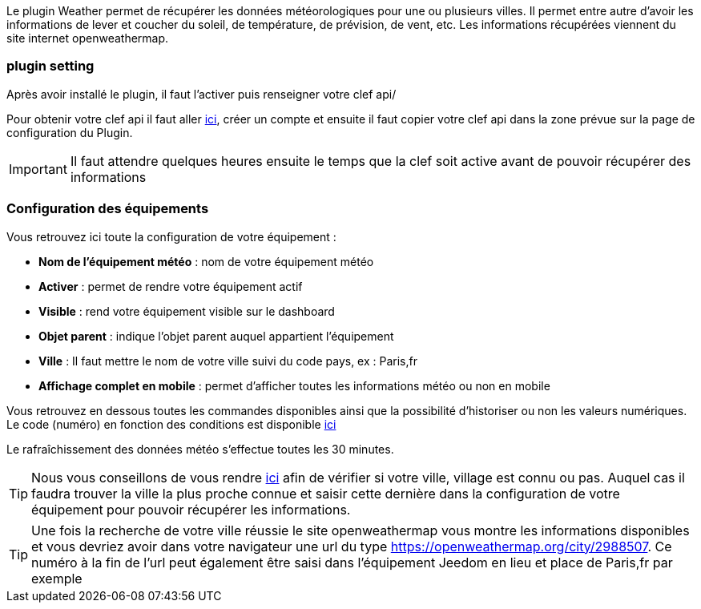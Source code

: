 Le plugin Weather permet de récupérer les données météorologiques pour une ou plusieurs villes. Il permet entre autre d'avoir les informations de lever et coucher du soleil, de température, de prévision, de vent, etc. Les informations récupérées viennent du site internet openweathermap.

=== plugin setting

Après avoir installé le plugin, il faut l'activer puis renseigner votre clef api/ 

Pour obtenir votre clef api il faut aller link:https://home.openweathermap.org[ici], créer un compte et ensuite il faut copier votre clef api dans la zone prévue sur la page de configuration du Plugin.

[IMPORTANT]
Il faut attendre quelques heures ensuite le temps que la clef soit active avant de pouvoir récupérer des informations

=== Configuration des équipements

Vous retrouvez ici toute la configuration de votre équipement :

* *Nom de l'équipement météo* : nom de votre équipement météo
* *Activer* : permet de rendre votre équipement actif
* *Visible* : rend votre équipement visible sur le dashboard
* *Objet parent* : indique l'objet parent auquel appartient l'équipement
* *Ville* : Il faut mettre le nom de votre ville suivi du code pays, ex : Paris,fr
* *Affichage complet en mobile* : permet d'afficher toutes les informations météo ou non en mobile

Vous retrouvez en dessous toutes les commandes disponibles ainsi que la possibilité d'historiser ou non les valeurs numériques.
Le code (numéro) en fonction des conditions est disponible link:https://openweathermap.org/weather-conditions[ici]

Le rafraîchissement des données météo s'effectue toutes les 30 minutes.

[TIP]
Nous vous conseillons de vous rendre link:https://openweathermap.org/find?[ici] afin de vérifier si votre ville, village est connu ou pas. Auquel cas il faudra trouver la ville la plus proche connue et saisir cette dernière dans la configuration de votre équipement pour pouvoir récupérer les informations. 

[TIP]
Une fois la recherche de votre ville réussie le site openweathermap vous montre les informations disponibles et vous devriez avoir dans votre navigateur une url du type https://openweathermap.org/city/2988507. Ce numéro à la fin de l'url peut également être saisi dans l'équipement Jeedom en lieu et place de Paris,fr par exemple  